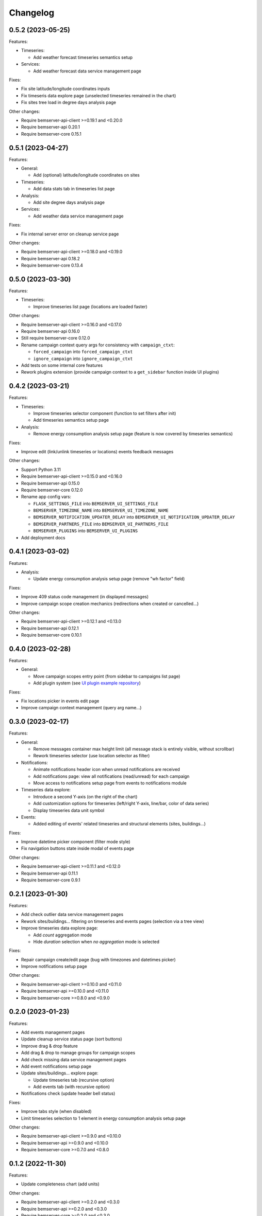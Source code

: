 Changelog
---------

0.5.2 (2023-05-25)
++++++++++++++++++

Features:

- Timeseries:

  - Add weather forecast timeseries semantics setup

- Services:

  - Add weather forecast data service management page

Fixes:

- Fix site latitude/longitude coordinates inputs
- Fix timeseris data explore page (unselected timeseries remained in the chart)
- Fix sites tree load in degree days analysis page

Other changes:

- Require bemserver-api-client >=0.19.1 and <0.20.0
- Require bemserver-api 0.20.1
- Require bemserver-core 0.15.1

0.5.1 (2023-04-27)
++++++++++++++++++

Features:

- General:

  - Add (optional) latitude/longitude coordinates on sites

- Timeseries:

  - Add data stats tab in timeseries list page

- Analysis:

  - Add site degree days analysis page

- Services:

  - Add weather data service management page

Fixes:

- Fix internal server error on cleanup service page

Other changes:

- Require bemserver-api-client >=0.18.0 and <0.19.0
- Require bemserver-api 0.18.2
- Require bemserver-core 0.13.4

0.5.0 (2023-03-30)
++++++++++++++++++

Features:

- Timeseries:

  - Improve timeseries list page (locations are loaded faster)

Other changes:

- Require bemserver-api-client >=0.16.0 and <0.17.0
- Require bemserver-api 0.16.0
- Still require bemserver-core 0.12.0
- Rename campaign context query args for consistency with ``campaign_ctxt``:

  - ``forced_campaign`` into ``forced_campaign_ctxt``
  - ``ignore_campaign`` into ``ignore_campaign_ctxt``

- Add tests on some internal core features
- Rework plugins extension (provide campaign context to a ``get_sidebar`` function inside UI plugins)

0.4.2 (2023-03-21)
++++++++++++++++++

Features:

- Timeseries:

  - Improve timeseries selector component (function to set filters after init)
  - Add timeseries semantics setup page

- Analysis:

  - Remove energy consumption analysis setup page (feature is now covered by timeseries semantics)

Fixes:

- Improve edit (link/unlink timeseries or locations) events feedback messages

Other changes:

- Support Python 3.11
- Require bemserver-api-client >=0.15.0 and <0.16.0
- Require bemserver-api 0.15.0
- Require bemserver-core 0.12.0
- Rename app config vars:

  - ``FLASK_SETTINGS_FILE`` into ``BEMSERVER_UI_SETTINGS_FILE``
  - ``BEMSERVER_TIMEZONE_NAME`` into ``BEMSERVER_UI_TIMEZONE_NAME``
  - ``BEMSERVER_NOTIFICATION_UPDATER_DELAY`` into ``BEMSERVER_UI_NOTIFICATION_UPDATER_DELAY``
  - ``BEMSERVER_PARTNERS_FILE`` into ``BEMSERVER_UI_PARTNERS_FILE``
  - ``BEMSERVER_PLUGINS`` into ``BEMSERVER_UI_PLUGINS``

- Add deployment docs

0.4.1 (2023-03-02)
++++++++++++++++++

Features:

- Analysis:

  - Update energy consumption analysis setup page (remove "wh factor" field)

Fixes:

- Improve 409 status code management (in displayed messages)
- Improve campaign scope creation mechanics (redirections when created or cancelled...)

Other changes:

- Require bemserver-api-client >=0.12.1 and <0.13.0
- Require bemserver-api 0.12.1
- Require bemserver-core 0.10.1

0.4.0 (2023-02-28)
++++++++++++++++++

Features:

- General:

  - Move campaign scopes entry point (from sidebar to campaigns list page)
  - Add plugin system (see `UI plugin example repository <https://github.com/BEMServer/bemserver-ui-plugin-example>`_)

Fixes:

- Fix locations picker in events edit page
- Improve campaign context management (query arg name...)

0.3.0 (2023-02-17)
++++++++++++++++++

Features:

- General:

  - Remove messages container max height limit (all message stack is entirely visible, without scrollbar)
  - Rework timeseries selector (use location selector as filter)

- Notifications:

  - Animate notifications header icon when unread notifications are received
  - Add notifications page: view all notifications (read/unread) for each campaign
  - Move access to notifications setup page from events to notifications module

- Timeseries data explore:

  - Introduce a second Y-axis (on the right of the chart)
  - Add customization options for timeseries (left/right Y-axis, line/bar, color of data series)
  - Display timeseries data unit symbol

- Events:

  - Added editing of events' related timeseries and structural elements (sites, buildings...)

Fixes:

- Improve datetime picker component (filter mode style)
- Fix navigation buttons state inside modal of events page

Other changes:

- Require bemserver-api-client >=0.11.1 and <0.12.0
- Require bemserver-api 0.11.1
- Require bemserver-core 0.9.1

0.2.1 (2023-01-30)
++++++++++++++++++

Features:

- Add check outlier data service management pages
- Rework sites/buildings... filtering on timeseries and events pages (selection via a tree view)
- Improve timeseries data explore page:

  - Add *count* aggregation mode
  - Hide *duration* selection when *no aggregation* mode is selected

Fixes:

- Repair campaign create/edit page (bug with timezones and datetimes picker)
- Improve notifications setup page

Other changes:

- Require bemserver-api-client >=0.10.0 and <0.11.0
- Require bemserver-api >=0.10.0 and <0.11.0
- Require bemserver-core >=0.8.0 and <0.9.0

0.2.0 (2023-01-23)
++++++++++++++++++

Features:

- Add events management pages
- Update cleanup service status page (sort buttons)
- Improve drag & drop feature
- Add drag & drop to manage groups for campaign scopes
- Add check missing data service management pages
- Add event notifications setup page
- Update sites/buildings... explore page:

  - Update timeseries tab (recursive option)
  - Add events tab (with recursive option)

- Notifications check (update header bell status)

Fixes:

- Improve tabs style (when disabled)
- Limit timeseries selection to 1 element in energy consumption analysis setup page

Other changes:

- Require bemserver-api-client >=0.9.0 and <0.10.0
- Require bemserver-api >=0.9.0 and <0.10.0
- Require bemserver-core >=0.7.0 and <0.8.0

0.1.2 (2022-11-30)
++++++++++++++++++

Features:

- Update completeness chart (add units)

Other changes:

- Require bemserver-api-client >=0.2.0 and <0.3.0
- Require bemserver-api >=0.2.0 and <0.3.0
- Require bemserver-core >=0.2.0 and <0.3.0

0.1.1 (2022-11-30)
++++++++++++++++++

Features:

- Update sites/buildings... explore (paginated list in timeseries tab)

Fixes:

- Repair timeseries data explore download CSV chart toolbox feature
- Minor other fixes

Other changes:

- Require bemserver-api-client >=0.2.0 and <0.3.0
- Require bemserver-api >=0.2.0 and <0.3.0
- Require bemserver-core >=0.2.0 and <0.3.0

0.1.0 (2022-11-22)
++++++++++++++++++

Features:

- Sign in/out
- Manage users and user groups
- Manage campaigns
- Manage campaign scopes
- Manage sites/buildings/storeys/spaces and zones
- Manage timeseries
- Manage timeseries data (upload, delete, basic explore, completeness)
- Analysis for energy consumption timeseries data
- Manage cleanup service (timeseries data from "raw" state to "clean")
- Manage sites/buildings... properties (area...)
- Manage timeseries properties (min/max value...)

Other changes:

- Require bemserver-api-client >=0.1.0 and <0.2.0
- Require bemserver-api >=0.1.0 and <0.2.0
- Require bemserver-core >=0.1.0 and <0.2.0
